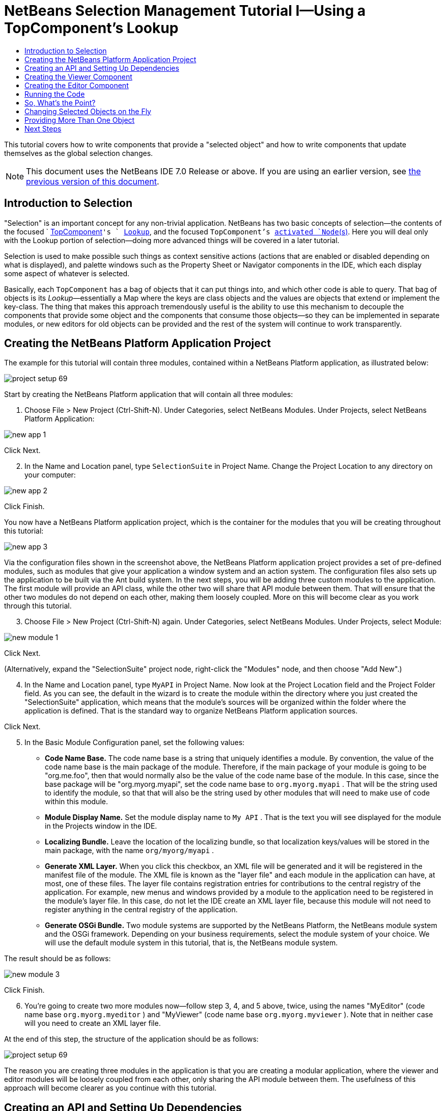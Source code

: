 // 
//     Licensed to the Apache Software Foundation (ASF) under one
//     or more contributor license agreements.  See the NOTICE file
//     distributed with this work for additional information
//     regarding copyright ownership.  The ASF licenses this file
//     to you under the Apache License, Version 2.0 (the
//     "License"); you may not use this file except in compliance
//     with the License.  You may obtain a copy of the License at
// 
//       http://www.apache.org/licenses/LICENSE-2.0
// 
//     Unless required by applicable law or agreed to in writing,
//     software distributed under the License is distributed on an
//     "AS IS" BASIS, WITHOUT WARRANTIES OR CONDITIONS OF ANY
//     KIND, either express or implied.  See the License for the
//     specific language governing permissions and limitations
//     under the License.
//

= NetBeans Selection Management Tutorial I—Using a TopComponent's Lookup
:jbake-type: platform-tutorial
:jbake-tags: tutorials 
:markup-in-source: verbatim,quotes,macros
:jbake-status: published
:syntax: true
:source-highlighter: pygments
:toc: left
:toc-title:
:icons: font
:experimental:
:description: NetBeans Selection Management Tutorial I—Using a TopComponent's Lookup - Apache NetBeans
:keywords: Apache NetBeans Platform, Platform Tutorials, NetBeans Selection Management Tutorial I—Using a TopComponent's Lookup

This tutorial covers how to write components that provide a "selected object" and how to write components that update themselves as the global selection changes.

NOTE:  This document uses the NetBeans IDE 7.0 Release or above. If you are using an earlier version, see  link:691/nbm-selection-1.html[the previous version of this document].








== Introduction to Selection

"Selection" is an important concept for any non-trivial application. NetBeans has two basic concepts of selection—the contents of the focused `  link:https://netbeans.apache.org/wiki/devfaqwindowstopcomponent[TopComponent]`'s ` link:https://netbeans.apache.org/wiki/devfaqlookup[Lookup]`, and the focused `TopComponent`'s  link:https://netbeans.apache.org/wiki/devfaqwhatisanode[ activated `Node`(s)]. Here you will deal only with the Lookup portion of selection—doing more advanced things will be covered in a later tutorial.

Selection is used to make possible such things as context sensitive actions (actions that are enabled or disabled depending on what is displayed), and palette windows such as the Property Sheet or Navigator components in the IDE, which each display some aspect of whatever is selected.

Basically, each `TopComponent` has a bag of objects that it can put things into, and which other code is able to query. That bag of objects is its _Lookup_—essentially a Map where the keys are class objects and the values are objects that extend or implement the key-class. The thing that makes this approach tremendously useful is the ability to use this mechanism to decouple the components that provide some object and the components that consume those objects—so they can be implemented in separate modules, or new editors for old objects can be provided and the rest of the system will continue to work transparently.


== Creating the NetBeans Platform Application Project

The example for this tutorial will contain three modules, contained within a NetBeans Platform application, as illustrated below:


image::images/project-setup-69.png[]

Start by creating the NetBeans Platform application that will contain all three modules:


[start=1]
1. Choose File > New Project (Ctrl-Shift-N). Under Categories, select NetBeans Modules. Under Projects, select NetBeans Platform Application:


image::images/new-app-1.png[]

Click Next.


[start=2]
1. In the Name and Location panel, type  ``SelectionSuite``  in Project Name. Change the Project Location to any directory on your computer:


image::images/new-app-2.png[]

Click Finish.

You now have a NetBeans Platform application project, which is the container for the modules that you will be creating throughout this tutorial:


image::images/new-app-3.png[]

Via the configuration files shown in the screenshot above, the NetBeans Platform application project provides a set of pre-defined modules, such as modules that give your application a window system and an action system. The configuration files also sets up the application to be built via the Ant build system. In the next steps, you will be adding three custom modules to the application. The first module will provide an API class, while the other two will share that API module between them. That will ensure that the other two modules do not depend on each other, making them loosely coupled. More on this will become clear as you work through this tutorial.


[start=3]
1. Choose File > New Project (Ctrl-Shift-N) again. Under Categories, select NetBeans Modules. Under Projects, select Module:


image::images/new-module-1.png[]

Click Next.

(Alternatively, expand the "SelectionSuite" project node, right-click the "Modules" node, and then choose "Add New".)


[start=4]
1. In the Name and Location panel, type  ``MyAPI``  in Project Name. Now look at the Project Location field and the Project Folder field. As you can see, the default in the wizard is to create the module within the directory where you just created the "SelectionSuite" application, which means that the module's sources will be organized within the folder where the application is defined. That is the standard way to organize NetBeans Platform application sources.

Click Next.


[start=5]
1. In the Basic Module Configuration panel, set the following values:

* *Code Name Base.* The code name base is a string that uniquely identifies a module. By convention, the value of the code name base is the main package of the module. Therefore, if the main package of your module is going to be "org.me.foo", then that would normally also be the value of the code name base of the module. In this case, since the base package will be "org.myorg.myapi", set the code name base to  ``org.myorg.myapi`` . That will be the string used to identify the module, so that that will also be the string used by other modules that will need to make use of code within this module.
* *Module Display Name.* Set the module display name to  ``My API`` . That is the text you will see displayed for the module in the Projects window in the IDE.
* *Localizing Bundle.* Leave the location of the localizing bundle, so that localization keys/values will be stored in the main package, with the name  ``org/myorg/myapi`` .
* *Generate XML Layer.* When you click this checkbox, an XML file will be generated and it will be registered in the manifest file of the module. The XML file is known as the "layer file" and each module in the application can have, at most, one of these files. The layer file contains registration entries for contributions to the central registry of the application. For example, new menus and windows provided by a module to the application need to be registered in the module's layer file. In this case, do not let the IDE create an XML layer file, because this module will not need to register anything in the central registry of the application.
* *Generate OSGi Bundle.* Two module systems are supported by the NetBeans Platform, the NetBeans module system and the OSGi framework. Depending on your business requirements, select the module system of your choice. We will use the default module system in this tutorial, that is, the NetBeans module system.

The result should be as follows:


image::images/new-module-3.png[]

Click Finish.


[start=6]
1. You're going to create two more modules now—follow step 3, 4, and 5 above, twice, using the names "MyEditor" (code name base  ``org.myorg.myeditor`` ) and "MyViewer" (code name base  ``org.myorg.myviewer`` ). Note that in neither case will you need to create an XML layer file.

At the end of this step, the structure of the application should be as follows:


image::images/project-setup-69.png[]

The reason you are creating three modules in the application is that you are creating a modular application, where the viewer and editor modules will be loosely coupled from each other, only sharing the API module between them. The usefulness of this approach will become clearer as you continue with this tutorial.


== Creating an API and Setting Up Dependencies

What you're going to do here is create a trivial API class. In the real world, such an API might represent files or some other kind of data that is being modelled programmatically. For the purposes of this tutorial it will suffice to have simple objects with a couple of properties.


[start=1]
1. Right click the `org.myorg.myapi` package and choose New > Java Class.


[start=2]
1. Name the class `APIObject` and click Finish.

[start=3]
1. Replace the default code with the following:

[source,java,subs="{markup-in-source}"]
----

public final class APIObject {

   private final Date date = new Date();
   private static int count = 0;
   private final int index;

   public APIObject() {
      index = count++;
   }

   public Date getDate() {
      return date;
   }

   public int getIndex() {
      return index;
   }
   
   public String toString() {
       return index + " - " + date;
   }
   
}
                
----

This will be all of the code that this module contains. As you can see, each time a new instance of `APIObject` is created, a counter is incremented—so there will be some unique attribute to each instance of `APIObject`.

[start=4]
1. The next step is to have your API module export the `org.myorg.myapi` package so other modules can see classes in it. Right click the My API project and choose Properties.

[start=5]
1. 
In the API Versioning page in the Project Properties dialog box, check the checkbox for `org.myorg.api` in the Public Packages list, shown below:


image::images/export-package-69.png[]

Click OK. Now expand the Important Files node and open the Project Metadata file. On disk, this file is named `project.xml`. Inside this file, notice the following section, which was added when you clicked OK in the dialog above:


[source,xml,subs="{markup-in-source}"]
----

<public-packages>
    <package>org.myorg.myapi</package>
</public-packages>
                
----

When the module is compiled, the information above in the `project.xml` file is added to the module's manifest file.


[start=6]
1. Now you need to set up some dependencies between your modules. The other two modules, My Editor and My Viewer, will use the `APIObject` class, so each of them needs to say that they _depend on_ the API module. For each of these two modules in turn, right-click the project node and choose Properties.

[start=7]
1. 
In the Libraries page of each Project Properties dialog box, click the Add Dependency button. In the dialog box that pops up, type `APIObject`—there should be only one match, which is your API module. Select it and click OK to add the dependency. You should see the following:


image::images/add-deps-69.png[]

Click OK. When you open the Project Metadata file in the Important Files node of the My Editor module and the My Viewer module, you should see that the section below has been added:


[source,xml,subs="{markup-in-source}"]
----

<module-dependencies>
    <dependency>
        <code-name-base>org.myorg.myapi</code-name-base>
        <build-prerequisite/>
        <compile-dependency/>
        <run-dependency>
            <specification-version>1.0</specification-version>
        </run-dependency>
    </dependency>
</module-dependencies>
                
----

Notice that the code name base of the MyAPI module is used to identify it here. When the module is compiled, the information above in the `project.xml` file is added to the module's manifest file.


== Creating the Viewer Component

Now you will create a singleton component that will track if there is an `APIObject` available in the global selection (i.e., if the focused `TopComponent` has one in its Lookup). If there is one, it will display some data about it. One common use case for this sort of thing is creating master/detail views.

A "singleton component" is a component like the Projects window in the NetBeans IDE, or the Property Sheet or the Navigator—a component that there is only ever one of in the system. The Window wizard will automatically generate all of the code needed to create such a singleton component—you just have to use the form designer or write code to provide the contents of your singleton component.


[start=1]
1. Right click the `org.myorg.myviewer` package and choose New > Other.

[start=2]
1. In the resulting dialog, select Module Development > Window and click Next (or press Enter).

[start=3]
1. 
On the "Basic Settings" page of the wizard, select `explorer` as the location in which to place your viewer component, and check the checkbox to cause the window to open on startup, as shown below:


image::images/new-window-69.png[]


[start=4]
1. Click Next to continue to the "Name, Icon and Location" page of the wizard.

[start=5]
1. On the following page, name the class `MyViewer` and click Finish (or press Enter).

You now have a skeleton `TopComponent`—a singleton component called `MyViewerTopComponent`. Via the annotations that you can see at the top of the Java source file, `MyViewerTopComponent` will be registered in the layer file of the MyViewer module, together with an `` Action for opening the `MyViewerTopComponent` from the Window menu: ``

`` 
[source,java,subs="{markup-in-source}"]
----

@TopComponent.Description(preferredID = "MyViewerTopComponent", 
//iconBase="SET/PATH/TO/ICON/HERE", persistenceType = TopComponent.PERSISTENCE_ALWAYS)
@TopComponent.Registration(mode = "explorer", openAtStartup = true)
@ActionID(category = "Window", id = "org.myorg.myviewer.MyViewerTopComponent")
@ActionReference(path = "Menu/Window" /*, position = 333 */)
@TopComponent.OpenActionRegistration(displayName = "#CTL_MyViewerAction", 
preferredID = "MyViewerTopComponent")
----

Open the `MyViewerTopComponent` file and click its Design tab—the "Matisse" GUI Builder (also known as the "form editor") opens. You will add two labels to the component, which will display some information about the selected `APIObject` if there is one.


[start=1]
1. Drag two JLabels to the form from the Palette (Ctrl-Shift-8), one below the other.


image::images/viewer-form-editor.png[]

Change the text of the first as shown above, so that by default it displays "[nothing selected]".


[start=2]
1. Click the Source button in the editor toolbar to switch to the code editor

[start=3]
1. Modify the signature of the class, so that `MyViewerTopComponent` implements `LookupListener`:

[source,java,subs="{markup-in-source}"]
----

public class MyViewerTopComponent extends TopComponent implements LookupListener {
                
----


[start=4]
1. Right-click in the editor and choose Fix Imports, so that `LookupListener` is imported.

[start=5]
1. 
Put the caret in the signature line as shown below. A lightbulb glyph should appear in the editor margin. Press Alt-Enter, and then Enter again when the popup appears with the text "Implement All Abstract Methods". This will add the LookupListener method to your class:


image::images/implement-methods.png[]


[start=6]
1. You now have a class that implements `LookupListener`. Now it needs something to listen to. In your case, there is a convenient global Lookup object, which simply proxies the Lookup of whatever component has focus—it can be obtained from the call `Utilities.actionsGlobalContext()`. So rather than tracking what component has focus yourself, you can simply listen to this one global selection lookup, which will fire appropriate changes whenever focus changes.

Edit the source code of the `MyViewerTopComponent` so that its `componentOpened`, `componentClosed`, and `resultChanged` methods are as follows:


[source,java,subs="{markup-in-source}"]
----

    private Lookup.Result result = null;

    @Override
    public void componentOpened() {
        result = Utilities.actionsGlobalContext().lookupResult(APIObject.class);
        result.addLookupListener (this);
    }
    
    @Override
    public void componentClosed() {
        result.removeLookupListener (this);
        result = null;
    }
    
    @Override
    public void resultChanged(LookupEvent lookupEvent) {
        Lookup.Result r = (Lookup.Result) lookupEvent.getSource();
        Collection c = r.allInstances();
        if (!c.isEmpty()) {
            APIObject o = (APIObject) c.iterator().next();
            jLabel1.setText (Integer.toString(o.getIndex()));
            jLabel2.setText (o.getDate().toString());
        } else {
            jLabel1.setText("[no selection]");
            jLabel2.setText ("");
        }
    }
                
----

* `componentOpened()` is called whenever the component is made visible by the window system; `componentClosed()` is called whenever the user clicks the X button on its tab to close it. So whenever the component is showing, you want it to be tracking the selection—which is what the above code does.
* The `resultChanged()` method is your implementation of `LookupListener`. Whenever the selected `APIObject` changes, it will update the two `JLabel`s you put on the form.

The required import statements for the `MyViewerTopComponent` are as follows:


[source,java,subs="{markup-in-source}"]
----

import java.util.Collection;
import org.myorg.myapi.APIObject;
import org.openide.util.LookupEvent;
import org.openide.util.NbBundle;
import org.openide.windows.TopComponent;
import org.netbeans.api.settings.ConvertAsProperties;
import org.openide.awt.ActionID;
import org.openide.awt.ActionReference;
import org.openide.util.Lookup;
import org.openide.util.LookupListener;
import org.openide.util.Utilities;
----


== Creating the Editor Component

Now you need something to actually provide instances of `APIObject`, for this code to be of any use. Fortunately this is quite simple.

You will create another `TopComponent`, this time, one that opens in the editor area and offers an instance of `APIObject` from its `Lookup`. You _could_ use the Window template again, but that template is designed for creating singleton components, rather than components there can be many of. So you will simply create a `TopComponent` subclass without the template, and an action which will open additional ones.


[start=1]
1. You will need three dependencies to the My Editor module for it to be able to find the classes you will be using. Right click the My Editor project and choose Properties. On the Library page of the Project Properties dialog box, click the Add Dependency button, and type `TopComponent`. The dialog should automatically suggest setting a dependency on the Window System API. Do the same thing for `Lookups` (Lookup API). Also set a dependency on the Utilities API, as well the UI Utilities API, which provide various helpful supporting classes that are made available by the NetBeans Platform.

[start=2]
1. Right-click the `org.myorg.myeditor` package in the My Editor project, and choose New > JPanel Form.

[start=3]
1. Name it "MyEditor", and finish the wizard.

[start=4]
1. When the form editor opens, drop two JTextFields on the form, one above the other. On the property sheet, set the Editable property (checkbox) to `false` for each one.

[start=5]
1. Click the Source button in the editor toolbar to switch to the code editor.

[start=6]
1. Change the signature of `MyEditor` to extends `TopComponent` instead of `javax.swing.JPanel` and annotate the class to specify the location of the window and the menu item for opening it:

[source,java,subs="{markup-in-source}"]
----

@TopComponent.Description(preferredID = "MyEditorTopComponent", 
persistenceType = TopComponent.PERSISTENCE_NEVER)
@TopComponent.Registration(mode = "explorer", openAtStartup = false)
@TopComponent.OpenActionRegistration(displayName = "#CTL_MyEditorAction")
@ActionID(category = "Window", id = "org.myorg.myviewer.MyEditorTopComponent")
@ActionReference(path = "Menu/Window")

public class MyEditor extends TopComponent {
----


[start=7]
1. As indicated by the "displayName" attribute above, in the `Bundle.properties` file you need to define this key/value pair:

[source,java,subs="{markup-in-source}"]
----

CTL_MyEditorAction=Open Editor

----


[start=8]
1. Add the following code to the constructor of `MyEditor`:

[source,java,subs="{markup-in-source}"]
----

APIObject obj = new APIObject();
associateLookup (Lookups.singleton (obj));
jTextField1.setText ("APIObject #" + obj.getIndex());
jTextField2.setText ("Created: " + obj.getDate());
setDisplayName ("MyEditor " + obj.getIndex());
                
----

Right-click in the editor and choose Fix Imports.

The line `associateLookup (Lookups.singleton (obj));` will create a Lookup that contains only one object—the new instance of `APIObject`—and assign that `Lookup` to be what is returned by `MyEditor.getLookup()`. While this is an artificial example, you can imagine how `APIObject` might represent a file, an entity in a database or anything else you might want to edit or view. Probably you can also imagine one component that allowed you to select or edit multiple unique instances of `APIObject`—that will be the subject of the next tutorial.

To make your editor component at least somewhat interesting (though it doesn't actually edit anything), you set the text fields' values to values from the `APIObject`, so you have something to display.


== Running the Code

Now you're ready to run the tutorial. Simply right click `SelectionSuite`, the application which contains your three modules, and choose Run from the popup menu. When the IDE opens, simply choose File > Open Editor—invoke your action. Do this a couple of times, so that there are several of your editor components open. Your singleton `MyViewer` window should also be open. Notice how the `MyViewer` window's contents change as you click different tabs, as shown here:


image::images/result-1-69.png[]

If you click in the Viewer window, notice that the text changes to "[No Selection]", as shown below:


image::images/result-2-69.png[]

NOTE:  If you do not see the `MyViewer` window, you probably did not check the checkbox in the wizard to open it on system start—simply go to the Window menu and choose MyViewer to display it.


== So, What's the Point?

You might be wondering what the point of this exercise is—you've just shown that you can handle selection—big deal! The key to the importance of this is the way the code is split into three modules—the My Viewer module knows nothing about the My Editor module—either one can run by itself. They only share a common dependency on My API. That's important—it means two things: 1. My Viewer and My Editor can be developed and shipped independently, and 2. Any module that wants to provide a different sort of editor than My Editor can do so, and the viewer component will work perfectly with it, as long as the replacement editor offers an instance of `APIObject` from its Lookup.

To really picture the value of this, imagine `APIObject` were something much more complex; imagine that `MyEditor` is an image editor, and ` APIObject` represents an image being edited. The thing that's powerful here is that you could replace `MyEditor` with, say, an SVG vector-based editor, and the viewer component (presumably showing attributes of the currently edited image) will work transparently with that new editor. It is this model of doing things that is the reason you can add new tools into the NetBeans IDE that work against Java files, and they will work in different versions of NetBeans, and that you can have an alternate editor (such as the form editor) for Java files and all the components and actions that work against Java files still work when the form editor is used.

This is very much the way NetBeans works with Java and other source files—in their case, the thing that is available from the editor's Lookup is a ` link:https://netbeans.apache.org/wiki/devfaqdataobject[DataObject]`, and components like Navigator and the Property Sheet are simply watching what object is being made available by the focused `TopComponent`.

Another valuable thing about this approach is that often people are migrating existing applications to the NetBeans Platform. The object that is part of the data model, in that case, is probably existing, working code that should not be changed in order to integrate it into NetBeans. By keeping the data model's API in a separate module, the NetBeans integration can be kept separate from the core business logic.


== Changing Selected Objects on the Fly

To make it really evident how powerful this approach can be, you'll take one more step, and add a button to your editor component that lets it replace the `APIObject` it has with a new one on the fly.


[start=1]
1. Open `MyEditor` in the form editor (click the Design toolbar button in the editor toolbar), and drag a `JButton` to it.

[start=2]
1. Set the `text` property of the JButton to "Replace".

[start=3]
1. Right click the `JButton` and choose Events > Action > actionPerformed. This will cause the code editor to open with the caret in an event handler method.

[start=4]
1. At the head of the class definition, you will add one final field:

[source,java,subs="{markup-in-source}"]
----

public class MyEditor extends TopComponent {
    private final InstanceContent content = new InstanceContent();
----

link:http://bits.netbeans.org/dev/javadoc/org-openide-util-lookup/org/openide/util/lookup/InstanceContent.html[InstanceContent] is a class which allows us to modify the content of a Lookup (specifically an instance of `AbstractLookup`) on the fly.

[start=5]
1. Copy all of the lines you added earlier to the constructor to the clipboard, and delete them from the constructor, except for the line beginning "associateLookup...". That line of the constructor should be changed as follows:

[source,java,subs="{markup-in-source}"]
----

associateLookup (new AbstractLookup (content)); 
----


[start=6]
1. You will be using the lines that you put on the clipboard in the action handler for the JButton—so you should run this code once when you first initialize the component. Add the following line to the constructor, after the line above:

[source,java,subs="{markup-in-source}"]
----

jButton1ActionPerformed (null);
----


[start=7]
1. Modify the event handler method so it appears as follows, pasting from the clipboard and adding the line at the end:

[source,java,subs="{markup-in-source}"]
----

private void jButton1ActionPerformed(java.awt.event.ActionEvent evt) {
    APIObject obj = new APIObject();
    jTextField1.setText ("APIObject #" + obj.getIndex());
    jTextField2.setText ("Created: " + obj.getDate());
    setDisplayName ("MyEditor " + obj.getIndex());
    content.set(Collections.singleton (obj), null);
}
----


[start=8]
1. Right-click in the editor and choose Fix Imports.

You're now ready to run the suite again. Right click SelectionSuite again and choose Run. Notice how, now, when you click the Replace button, all of the components update, including the instance of `MyViewer`—everything.


image::images/first-run-69.png[]


== Providing More Than One Object

This is all well and good for decoupling, but isn't providing this one object from your component a bit like having a `Map` that only contains one key and one value? The answer is, yes, it is like that. Where this technique becomes even more powerful is when you provide multiple objects from multiple APIs.

As an example, it is very common in NetBeans to provide context sensitive actions. A case in point is the built-in `SaveAction` that is part of NetBeans' Actions API. What this action actually does is, it simply listens for the presence of something called `SaveCookie` on the global context—the same way your viewer window listens for `APIObject`. If a `SaveCookie` appears (editors typically add one to their Lookup when the content of the file is modified but not yet saved), the action becomes enabled, so the Save toolbar button and menu items become enabled. When the Save action is invoked, it calls `SaveCookie.save()`, which in turn causes the `SaveCookie` to disappear, so the Save action then becomes disabled until a new one appears.

So the pattern in practice is to provide more than just a single object from your component's `Lookup`—different auxilliary components and different actions will be interested in different aspects of the object being edited. These aspects can be cleanly separated into interfaces which those auxilliary components and actions can depend on and listen for.

link:http://netbeans.apache.org/community/mailing-lists.html[Send Us Your Feedback]


== Next Steps

By now you may have noticed that some components have more granular selection logic, and even involve multiple selection. In the  link:nbm-selection-2.html[ next tutorial] you will cover how to use the  link:https://bits.netbeans.org/dev/javadoc/org-openide-nodes/overview-summary.html[Nodes API] to handle that.

   ``

